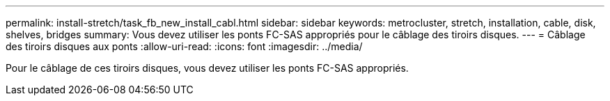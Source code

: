 ---
permalink: install-stretch/task_fb_new_install_cabl.html 
sidebar: sidebar 
keywords: metrocluster, stretch, installation, cable, disk, shelves, bridges 
summary: Vous devez utiliser les ponts FC-SAS appropriés pour le câblage des tiroirs disques. 
---
= Câblage des tiroirs disques aux ponts
:allow-uri-read: 
:icons: font
:imagesdir: ../media/


[role="lead"]
Pour le câblage de ces tiroirs disques, vous devez utiliser les ponts FC-SAS appropriés.
